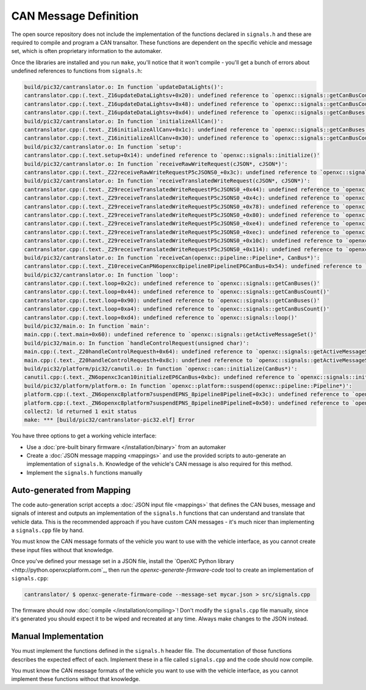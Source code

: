 =======================
CAN Message Definition
=======================

The open source repository does not include the implementation of the functions
declared in ``signals.h`` and these are required to compile and program a CAN
transaltor. These functions are dependent on the specific vehicle and message
set, which is often proprietary information to the automaker.

Once the libraries are installed and you run ``make``, you'll notice that it
won't compile - you'll get a bunch of errors about undefined references to
functions from ``signals.h``:

.. code-block:: sh

  build/pic32/cantranslator.o: In function `updateDataLights()':
  cantranslator.cpp:(.text._Z16updateDataLightsv+0x20): undefined reference to `openxc::signals::getCanBusCount()'
  cantranslator.cpp:(.text._Z16updateDataLightsv+0x48): undefined reference to `openxc::signals::getCanBusCount()'
  cantranslator.cpp:(.text._Z16updateDataLightsv+0xd4): undefined reference to `openxc::signals::getCanBuses()'
  build/pic32/cantranslator.o: In function `initializeAllCan()':
  cantranslator.cpp:(.text._Z16initializeAllCanv+0x1c): undefined reference to `openxc::signals::getCanBuses()'
  cantranslator.cpp:(.text._Z16initializeAllCanv+0x30): undefined reference to `openxc::signals::getCanBusCount()'
  build/pic32/cantranslator.o: In function `setup':
  cantranslator.cpp:(.text.setup+0x14): undefined reference to `openxc::signals::initialize()'
  build/pic32/cantranslator.o: In function `receiveRawWriteRequest(cJSON*, cJSON*)':
  cantranslator.cpp:(.text._Z22receiveRawWriteRequestP5cJSONS0_+0x3c): undefined reference to `openxc::signals::getCanBuses()'
  build/pic32/cantranslator.o: In function `receiveTranslatedWriteRequest(cJSON*, cJSON*)':
  cantranslator.cpp:(.text._Z29receiveTranslatedWriteRequestP5cJSONS0_+0x44): undefined reference to `openxc::signals::getSignals()'
  cantranslator.cpp:(.text._Z29receiveTranslatedWriteRequestP5cJSONS0_+0x4c): undefined reference to `openxc::signals::getSignalCount()'
  cantranslator.cpp:(.text._Z29receiveTranslatedWriteRequestP5cJSONS0_+0x78): undefined reference to `openxc::signals::getSignals()'
  cantranslator.cpp:(.text._Z29receiveTranslatedWriteRequestP5cJSONS0_+0x80): undefined reference to `openxc::signals::getSignalCount()'
  cantranslator.cpp:(.text._Z29receiveTranslatedWriteRequestP5cJSONS0_+0xe4): undefined reference to `openxc::signals::getCommands()'
  cantranslator.cpp:(.text._Z29receiveTranslatedWriteRequestP5cJSONS0_+0xec): undefined reference to `openxc::signals::getCommandCount()'
  cantranslator.cpp:(.text._Z29receiveTranslatedWriteRequestP5cJSONS0_+0x10c): undefined reference to `openxc::signals::getSignals()'
  cantranslator.cpp:(.text._Z29receiveTranslatedWriteRequestP5cJSONS0_+0x114): undefined reference to `openxc::signals::getSignalCount()'
  build/pic32/cantranslator.o: In function `receiveCan(openxc::pipeline::Pipeline*, CanBus*)':
  cantranslator.cpp:(.text._Z10receiveCanPN6openxc8pipeline8PipelineEP6CanBus+0x54): undefined reference to `openxc::signals::decodeCanMessage(openxc::pipeline::Pipeline*, CanBus*, int, unsigned long long)'
  build/pic32/cantranslator.o: In function `loop':
  cantranslator.cpp:(.text.loop+0x2c): undefined reference to `openxc::signals::getCanBuses()'
  cantranslator.cpp:(.text.loop+0x44): undefined reference to `openxc::signals::getCanBusCount()'
  cantranslator.cpp:(.text.loop+0x90): undefined reference to `openxc::signals::getCanBuses()'
  cantranslator.cpp:(.text.loop+0xa4): undefined reference to `openxc::signals::getCanBusCount()'
  cantranslator.cpp:(.text.loop+0xd4): undefined reference to `openxc::signals::loop()'
  build/pic32/main.o: In function `main':
  main.cpp:(.text.main+0x60): undefined reference to `openxc::signals::getActiveMessageSet()'
  build/pic32/main.o: In function `handleControlRequest(unsigned char)':
  main.cpp:(.text._Z20handleControlRequesth+0x64): undefined reference to `openxc::signals::getActiveMessageSet()'
  main.cpp:(.text._Z20handleControlRequesth+0x8c): undefined reference to `openxc::signals::getActiveMessageSet()'
  build/pic32/platform/pic32/canutil.o: In function `openxc::can::initialize(CanBus*)':
  canutil.cpp:(.text._ZN6openxc3can10initializeEP6CanBus+0xbc): undefined reference to `openxc::signals::initializeFilters(unsigned long long, int*)'
  build/pic32/platform/platform.o: In function `openxc::platform::suspend(openxc::pipeline::Pipeline*)':
  platform.cpp:(.text._ZN6openxc8platform7suspendEPNS_8pipeline8PipelineE+0x3c): undefined reference to `openxc::signals::getCanBuses()'
  platform.cpp:(.text._ZN6openxc8platform7suspendEPNS_8pipeline8PipelineE+0x50): undefined reference to `openxc::signals::getCanBusCount()'
  collect2: ld returned 1 exit status
  make: *** [build/pic32/cantranslator-pic32.elf] Error

You have three options to get a working vehicle interface:

* Use a :doc:`pre-built binary firmware </installation/binary>` from an automaker
* Create a :doc:`JSON message mapping <mappings>` and use the provided scripts
  to auto-generate an implementation of ``signals.h``. Knowledge of the vehicle's
  CAN message is also required for this method.
* Implement the ``signals.h`` functions manually

Auto-generated from Mapping
===========================

The code auto-generation script accepts a :doc:`JSON input file <mappings>` that
defines the CAN buses, message and signals of interest and outputs an
implementation of the ``signals.h`` functions that can understand and translate
that vehicle data. This is the recommended approach if you have custom CAN
messages - it's much nicer than implementing a ``signals.cpp`` file by hand.

You must know the CAN message formats of the vehicle you want to use with the
vehicle interface, as you cannot create these input files without that
knowledge.

Once you've defined your message set in a JSON file, install the `OpenXC Python
library <http://python.openxcplatform.com`_, then run the
`openxc-generate-firmware-code` tool to create an implementation of
``signals.cpp``:

.. code-block:: sh

    cantranslator/ $ openxc-generate-firmware-code --message-set mycar.json > src/signals.cpp

The firmware should now :doc:`compile </installation/compiling>`! Don't modify
the ``signals.cpp`` file manually, since it's generated you should expect it to
be wiped and recreated at any time. Always make changes to the JSON instead.

Manual Implementation
=====================

You must implement the functions defined in the ``signals.h`` header
file. The documentation of those functions describes the expected effect
of each. Implement these in a file called ``signals.cpp`` and the code
should now compile.

You must know the CAN message formats of the vehicle you want to use with the
vehicle interface, as you cannot implement these functions without that
knowledge.
